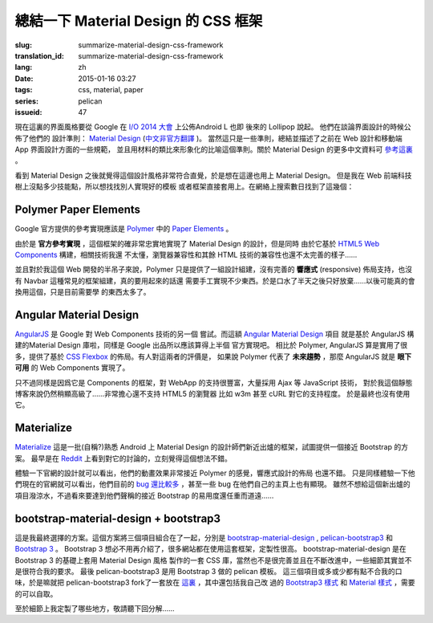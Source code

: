 總結一下 Material Design 的 CSS 框架
=======================================

:slug: summarize-material-design-css-framework
:translation_id: summarize-material-design-css-framework
:lang: zh
:date: 2015-01-16 03:27
:tags: css, material, paper
:series: pelican
:issueid: 47

.. PELICAN_BEGIN_SUMMARY

現在這裏的界面風格要從 Google 在 `I/O 2014 大會 <https://www.google.com/events/io>`_
上公佈Android L 也即 後來的 Lollipop 說起。 他們在談論界面設計的時候公佈了他們的
設計準則： `Material Design <http://www.google.com/design/spec/material-design/introduction.html>`_ (`中文非官方翻譯 <http://wcc723.gitbooks.io/google_design_translate/>`_ )。
當然這只是一些準則，總結並描述了之前在 Web 設計和移動端 App 界面設計方面的一些規範，
並且用材料的類比來形象化的比喻這個準則。關於 Material Design 的更多中文資料可
`參考這裏 <http://www.ui.cn/Material/>`_ 。

看到 Material Design 之後就覺得這個設計風格非常符合直覺，於是想在這邊也用上
Material Design。 但是我在 Web 前端科技樹上沒點多少技能點，所以想找找別人實現好的模板
或者框架直接套用上。在網絡上搜索數日找到了這幾個：


Polymer Paper Elements
^^^^^^^^^^^^^^^^^^^^^^^^^^^^^^^^^^^^^^^^^^^^^^

.. PELICAN_END_SUMMARY

.. panel-default::
  :title: Polymer

  .. image:: https://www.polymer-project.org/images/logos/p-logo.svg
      :alt: Polymer logo

.. PELICAN_BEGIN_SUMMARY

Google 官方提供的參考實現應該是 `Polymer <https://www.polymer-project.org/>`_ 中的
`Paper Elements <https://www.polymer-project.org/docs/elements/paper-elements.html>`_ 。

.. PELICAN_END_SUMMARY

由於是 **官方參考實現** ，這個框架的確非常忠實地實現了 Material Design 的設計，但是同時
由於它基於 `HTML5 Web Components <http://webcomponents.org/>`_ 構建，相關技術我還
不太懂，瀏覽器兼容性和其餘 HTML 技術的兼容性也還不太完善的樣子……

並且對於我這個 Web 開發的半吊子來說，Polymer 只是提供了一組設計組建，沒有完善的 
**響應式** (responsive) 佈局支持，也沒有 Navbar 這種常見的框架組建，真的要用起來的話還
需要手工實現不少東西。於是口水了半天之後只好放棄……以後可能真的會換用這個，只是目前需要學
的東西太多了。


Angular Material Design
^^^^^^^^^^^^^^^^^^^^^^^^^^^^^^^^^^^^^^^^^^^^^^

.. panel-default::
  :title: AngularJS

  .. image:: https://angularjs.org/img/AngularJS-large.png
      :alt: AngularJS logo


`AngularJS <https://angularjs.org/>`_ 是 Google 對 Web Components 技術的另一個
嘗試。而這額 `Angular Material Design <https://material.angularjs.org/>`_ 項目
就是基於 AngularJS 構建的Material Design 庫啦，同樣是 Google 出品所以應該算得上半個
官方實現吧。 相比於 Polymer, AngularJS 算是實用了很多，提供了基於 
`CSS Flexbox <http://www.w3.org/TR/css3-flexbox/>`_ 的佈局。有人對這兩者的評價是，
如果說 Polymer 代表了 **未來趨勢** ，那麼 AngularJS 就是 **眼下可用** 的 Web
Components 實現了。

只不過同樣是因爲它是 Components 的框架，對 WebApp 的支持很豐富，大量採用 Ajax 等
JavaScript 技術， 對於我這個靜態博客來說仍然稍顯高級了……非常擔心還不支持 HTML5 的瀏覽器
比如 w3m 甚至 cURL 對它的支持程度。 於是最終也沒有使用它。


Materialize
^^^^^^^^^^^^^^^^^^^^^^^^^^^^^^^^^^^^^^^^^^^^^^

.. panel-default::
  :title: Materialize

  .. image:: https://raw.githubusercontent.com/Dogfalo/materialize/master/images/materialize.gif
      :alt: Materialize logo

`Materialize <http://materializecss.com/>`_ 這是一批(自稱?)熟悉 Android 上
Material Design 的設計師們新近出爐的框架，試圖提供一個接近 Bootstrap 的方案。
最早是在 `Reddit <http://www.reddit.com/r/web_design/comments/2lt4qy/what_do_you_think_of_materialize_a_responsive/>`_ 上看到對它的討論的，立刻覺得這個想法不錯。

體驗一下官網的設計就可以看出，他們的動畫效果非常接近 Polymer 的感覺，響應式設計的佈局
也還不錯。 只是同樣體驗一下他們現在的官網就可以看出，他們目前的
`bug 還比較多 <https://github.com/Dogfalo/materialize/issues>`_ ，甚至一些 bug
在他們自己的主頁上也有顯現。 雖然不想給這個新出爐的項目潑涼水，不過看來要達到他們聲稱的接近
Bootstrap 的易用度還任重而道遠……


bootstrap-material-design + bootstrap3
^^^^^^^^^^^^^^^^^^^^^^^^^^^^^^^^^^^^^^^^^^^^^^^^^^^^

這是我最終選擇的方案。這個方案將三個項目組合在了一起，分別是 
`bootstrap-material-design <http://fezvrasta.github.io/bootstrap-material-design/>`_
, `pelican-bootstrap3 <https://github.com/DandyDev/pelican-bootstrap3>`_
和 `Bootstrap 3 <http://getbootstrap.com/>`_ 。
Bootstrap 3 想必不用再介紹了，很多網站都在使用這套框架，定製性很高。 
bootstrap-material-design 是在 Bootstrap 3 的基礎上套用 Material Design 風格
製作的一套 CSS 庫，當然也不是很完善並且在不斷改進中，一些細節其實並不是很符合我的要求。
最後 pelican-bootstrap3 是用 Bootstrap 3 做的 pelican 模板。
這三個項目或多或少都有點不合我的口味，於是嘛就把 pelican-bootstrap3 fork了一套放在
`這裏 <https://github.com/farseerfc/pelican-bootstrap3>`_ ，其中還包括我自己改
過的 `Bootstrap3 樣式 <https://github.com/farseerfc/pelican-bootstrap3/tree/master/static/bootstrap>`_
和 `Material 樣式 <https://github.com/farseerfc/pelican-bootstrap3/tree/master/static/material>`_
，需要的可以自取。

至於細節上我定製了哪些地方，敬請聽下回分解……
